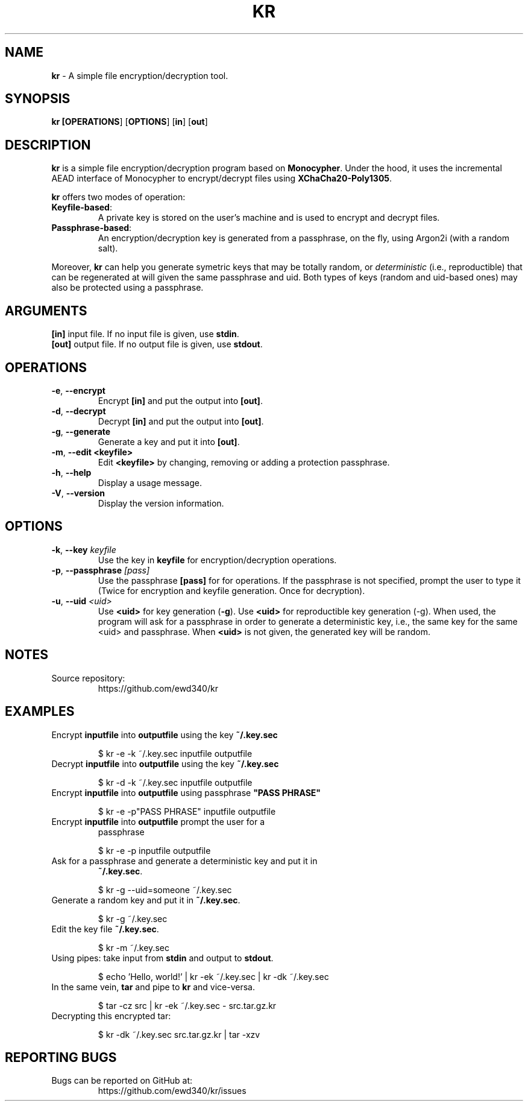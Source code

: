 .TH KR 1

.SH NAME
\fBkr\fP \- A simple file encryption/decryption tool.
.SH SYNOPSIS
.B kr [\fBOPERATIONS\fR] [\fBOPTIONS\fR] [\fBin\fR] [\fBout\fR]

.SH DESCRIPTION

\fBkr\fR is a simple file encryption/decryption program based on
\fBMonocypher\fR. Under the hood, it uses the incremental
AEAD interface of Monocypher to encrypt/decrypt files using
\fBXChaCha20-Poly1305\fR.

\fBkr\fR offers two modes of operation:
.TP
\fBKeyfile-based\fR:
A private key is stored on the user's machine and is used to encrypt and decrypt
files.
.TP
\fBPassphrase-based\fR:
An encryption/decryption key is generated from a passphrase, on the fly, using
Argon2i (with a random salt).
.P
Moreover, \fBkr\fR can help you generate symetric keys that may be totally
random, or \fIdeterministic\fR (i.e., reproductible) that can be regenerated at
will given the same passphrase and uid. Both types of keys (random and uid-based
ones) may also be protected using a passphrase.

.SH ARGUMENTS
.TP
\fB[in]\fP input file. If no input file is given, use \fBstdin\fP.
.TP
\fB[out]\fP output file. If no output file is given, use \fBstdout\fP.

.SH OPERATIONS
.TP
\fB\-e\fP, \fB\-\-encrypt\fR
Encrypt \fB[in]\fR and put the output into \fB[out]\fR.
.TP
\fB\-d\fP, \fB\-\-decrypt\fP
Decrypt \fB[in]\fR and put the output into \fB[out]\fR.
.TP
\fB\-g\fP, \fB\-\-generate\fP
Generate a key and put it into \fB[out]\fR.
.TP
\fB\-m\fR,  \fB\-\-edit\fR \fB<keyfile>\fR
 Edit \fB<keyfile>\fR by changing, removing or adding a protection passphrase.
.TP
\fB\-h\fP, \fB\-\-help\fP
Display a usage message.
.TP
\fB\-V\fP, \fB\-\-version\fP
Display the version information.

.SH OPTIONS
.TP
\fB\-k\fR, \fB\-\-key\fR \fIkeyfile\fP
Use the key in \fBkeyfile\fP for encryption/decryption operations.
.TP
\fB\-p\fR, \fB\-\-passphrase\fR \fI[pass]\fP
Use the passphrase \fB[pass]\fR for for operations. If the passphrase is not
specified, prompt the user to type it (Twice for encryption and keyfile
generation. Once for decryption).
.TP
\fB\-u\fR, \fB\-\-uid\fR \fI<uid>\fP
Use \fB<uid>\fR for key generation (\fB\-g\fR). Use \fB<uid>\fR for
reproductible key generation (\-g). When used, the program will ask for a
passphrase in order to generate a deterministic key, i.e., the same key for the
same <uid> and passphrase. When \fB<uid>\fR is not given, the generated key will
be random.

.SH NOTES
.TP
Source repository:
https://github.com/ewd340/kr

.SH EXAMPLES
.TP
Encrypt \fBinputfile\fP into \fBoutputfile\fP using the key \fB~/.key.sec\fP

$ kr \-e \-k ~/.key.sec inputfile outputfile
.TP
Decrypt \fBinputfile\fP into \fBoutputfile\fP using the key \fB~/.key.sec\fP

$ kr \-d \-k ~/.key.sec inputfile outputfile
.TP
Encrypt \fBinputfile\fP into \fBoutputfile\fP using passphrase \fB"PASS PHRASE"\fP

$ kr \-e \-p"PASS PHRASE" inputfile outputfile
.TP
Encrypt \fBinputfile\fP into \fBoutputfile\fP prompt the user for a
passphrase\fP

$ kr \-e \-p inputfile outputfile
.TP
Ask for a passphrase and generate a deterministic  key and put it in
\fB~/.key.sec\fP.

$ kr \-g \-\-uid=someone ~/.key.sec
.TP
Generate a random key and put it in \fB~/.key.sec\fP.

$ kr \-g  ~/.key.sec
.TP
Edit the key file \fB~/.key.sec\fP.

$ kr \-m  ~/.key.sec
.TP
Using pipes: take input from \fBstdin\fP and output to \fBstdout\fP.

$ echo 'Hello, world!' | kr \-ek ~/.key.sec | kr \-dk ~/.key.sec
.TP
In the same vein, \fBtar\fR and pipe to \fBkr\fR and vice-versa.

$ tar \-cz src | kr \-ek ~/.key.sec \- src.tar.gz.kr

.TP
Decrypting this encrypted tar:

$ kr \-dk ~/.key.sec src.tar.gz.kr | tar \-xzv

.SH REPORTING BUGS
.TP
Bugs can be reported on GitHub at:
https://github.com/ewd340/kr/issues
